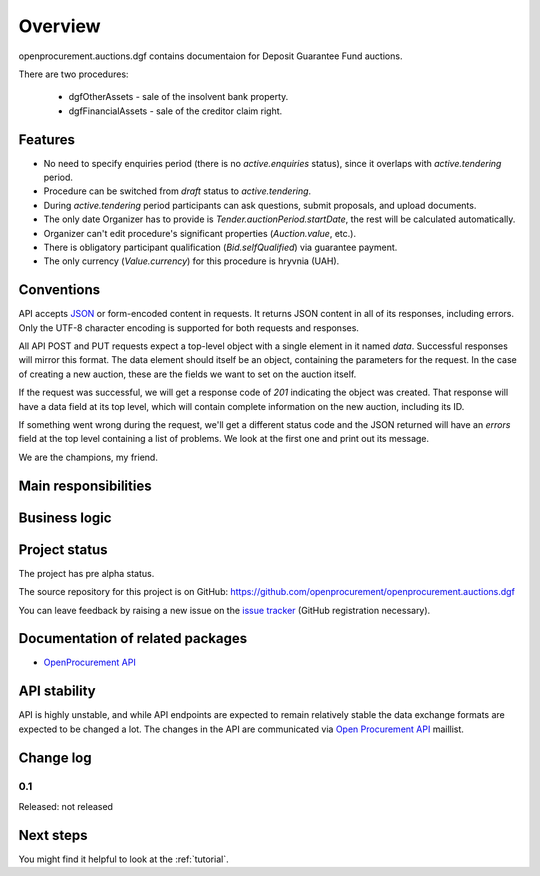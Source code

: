 Overview
========

openprocurement.auctions.dgf contains documentaion for Deposit Guarantee Fund auctions.

There are two procedures:
 
 * dgfOtherAssets - sale of the insolvent bank property.
 
 * dgfFinancialAssets - sale of the creditor claim right.


Features
--------

* No need to specify enquiries period (there is no *active.enquiries* status), since it overlaps with *active.tendering* period.
* Procedure can be switched from *draft* status to *active.tendering*.
* During *active.tendering* period participants can ask questions, submit proposals, and upload documents.
* The only date Organizer has to provide is *Tender.auctionPeriod.startDate*, the rest will be calculated automatically.
* Organizer can't edit procedure's significant properties (*Auction.value*, etc.).
* There is obligatory participant qualification (*Bid.selfQualified*) via guarantee payment.
* The only currency (*Value.currency*) for this procedure is hryvnia (UAH).

Conventions
-----------

API accepts `JSON <http://json.org/>`_ or form-encoded content in
requests.  It returns JSON content in all of its responses, including
errors.  Only the UTF-8 character encoding is supported for both requests
and responses.

All API POST and PUT requests expect a top-level object with a single
element in it named `data`.  Successful responses will mirror this format. 
The data element should itself be an object, containing the parameters for
the request.  In the case of creating a new auction, these are the fields we
want to set on the auction itself.

If the request was successful, we will get a response code of `201`
indicating the object was created.  That response will have a data field at
its top level, which will contain complete information on the new auction,
including its ID.

If something went wrong during the request, we'll get a different status
code and the JSON returned will have an `errors` field at the top level
containing a list of problems.  We look at the first one and print out its
message.


We are the champions, my friend.

Main responsibilities
---------------------

Business logic
--------------

Project status
--------------

The project has pre alpha status.

The source repository for this project is on GitHub: https://github.com/openprocurement/openprocurement.auctions.dgf

You can leave feedback by raising a new issue on the `issue tracker
<https://github.com/openprocurement/openprocurement.auctions.dgf/issues>`_ (GitHub
registration necessary).  

Documentation of related packages
---------------------------------

* `OpenProcurement API <http://api-docs.openprocurement.org/en/latest/>`_

API stability
-------------

API is highly unstable, and while API endpoints are expected to remain
relatively stable the data exchange formats are expected to be changed a
lot.  The changes in the API are communicated via `Open Procurement API
<https://groups.google.com/group/open-procurement-api>`_ maillist.

Change log
----------

0.1
~~~

Released: not released


Next steps
----------
You might find it helpful to look at the :ref:`tutorial`.
